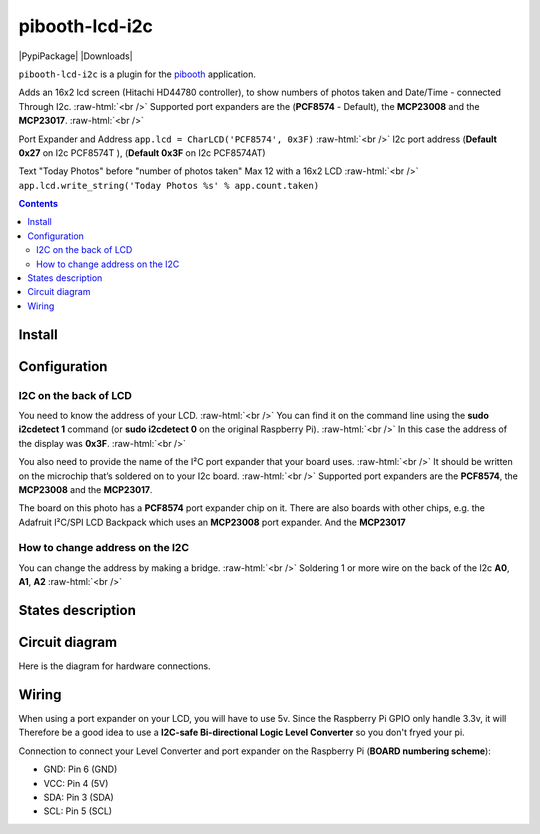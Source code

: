 .. role:: raw-html(raw)
    :format: html
====================
pibooth-lcd-i2c
====================

|PythonVersions| |PypiPackage| |Downloads|

``pibooth-lcd-i2c`` is a plugin for the `pibooth`_ application.

.. image:: https://raw.githubusercontent.com/DJ-Dingo/pibooth-lcd-i2c/master/templates/lcd.png
   :align: center
   :alt: LCD screen


Adds an 16x2 lcd screen (Hitachi HD44780 controller), to show numbers of photos taken and Date/Time - connected Through I2c.  :raw-html:`<br />` 
Supported port expanders are the (**PCF8574** - Default), the **MCP23008** and the **MCP23017**. :raw-html:`<br />` 

Port Expander and Address ``app.lcd = CharLCD('PCF8574', 0x3F)``  :raw-html:`<br />`   
I2c port address (**Default 0x27** on I2c PCF8574T ), (**Default 0x3F** on I2c PCF8574AT)

Text "Today Photos" before "number of photos taken" Max 12 with a 16x2 LCD  :raw-html:`<br />` 
``app.lcd.write_string('Today Photos %s' % app.count.taken)``

.. contents::

Install
-------

::


Configuration
-------------



I2C on the back of LCD
^^^^^^^^^^^^^^^^^^^^^^
You need to know the address of your LCD.  :raw-html:`<br />` 
You can find it on the command line using the **sudo i2cdetect 1** command (or **sudo i2cdetect 0** on the original Raspberry Pi).  :raw-html:`<br />` 
In this case the address of the display was **0x3F**.  :raw-html:`<br />`

.. image:: https://github.com/DJ-Dingo/pibooth-lcd-I2c/blob/master/templates/iic-address.png
   :align: center
   :alt: I2C Address

You also need to provide the name of the I²C port expander that your board uses.  :raw-html:`<br />` 
It should be written on the microchip that’s soldered on to your I2c board. :raw-html:`<br />`  
Supported port expanders are the **PCF8574**, the **MCP23008** and the **MCP23017**.

.. image:: https://raw.githubusercontent.com/DJ-Dingo/pibooth-lcd-i2c/master/templates/i2c.png
   :align: center
   :alt: I2C on the back of LCD

The board on this photo has a **PCF8574** port expander chip on it. There are also boards with other chips, e.g. the Adafruit I²C/SPI LCD Backpack which uses an **MCP23008** port expander. And the **MCP23017**


How to change address on the I2C
^^^^^^^^^^^^^^^^^^^^^^^^^^^^^^^
You can change the address by making a bridge. :raw-html:`<br />`
Soldering 1 or more wire on the back of the I2c **A0**, **A1**, **A2** :raw-html:`<br />`

.. image:: https://github.com/DJ-Dingo/pibooth-lcd-I2c/blob/master/templates/I2c-adress.png
   :align: center
   :alt:  Change Address on I2c

States description
------------------

 

Circuit diagram
---------------
Here is the diagram for hardware connections.

.. image:: https://github.com/DJ-Dingo/pibooth-lcd-I2c/blob/master/templates/Pibooth%20LCD-I2c%20Sketch%208_bb.png
   :align: center
   :alt:  PIR-sensor Electronic sketch

Wiring
------
When using a port expander on your LCD, you will have to use 5v. Since the Raspberry Pi GPIO only handle 3.3v, it will Therefore be a good idea to use a **I2C-safe Bi-directional Logic Level Converter** so you don't fryed your pi.

.. image:: https://raw.githubusercontent.com/DJ-Dingo/pibooth-lcd-i2c/master/templates/level_shifter.jpg
   :align: center
   :alt: 4-channel I2C-safe Bi-directional Logic Level Shifter


Connection to connect your Level Converter and port expander on the Raspberry Pi (**BOARD numbering scheme**):

- GND: Pin 6 (GND)
- VCC: Pin 4 (5V)
- SDA: Pin 3 (SDA)
- SCL: Pin 5 (SCL)




.. --- Links ------------------------------------------------------------------

.. _`pibooth`: https://pypi.org/project/pibooth

.. |PythonVersions| image:: https://img.shields.io/badge/python-2.7+ / 3.6+-red.svg
   :target: https://www.python.org/downloads
   :alt: Python 2.7+/3.6+

.. |PypiPackage| image:: https://badge.fury.io/py/pibooth.svg
   :target: 
   :alt: PyPi package

.. |Downloads| image:: https://img.shields.io/pypi/dm/pibooth?color=purple
   :target: 
   :alt: PyPi downloads
